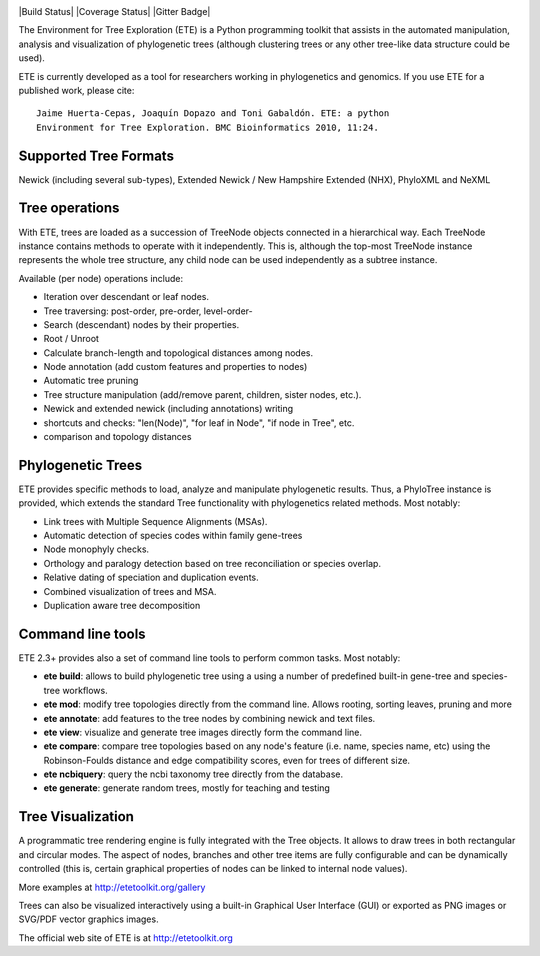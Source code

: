 .. image:: https://travis-ci.org/jhcepas/ete.svg?branch=master
   :target: https://travis-ci.org/jhcepas/ete

.. image:: https://badges.gitter.im/Join%20Chat.svg
   :alt: Join the chat at https://gitter.im/jhcepas/ete
   :target: https://gitter.im/jhcepas/ete?utm_source=badge&utm_medium=badge&utm_campaign=pr-badge&utm_content=badge 


|Build Status| |Coverage Status| |Gitter Badge|

The Environment for Tree Exploration (ETE) is a Python programming
toolkit that assists in the automated manipulation, analysis and
visualization of phylogenetic trees (although clustering trees or any
other tree-like data structure could be used). 

ETE is currently developed as a tool for researchers working in
phylogenetics and genomics. If you use ETE for a published work,
please cite:

::

  Jaime Huerta-Cepas, Joaquín Dopazo and Toni Gabaldón. ETE: a python
  Environment for Tree Exploration. BMC Bioinformatics 2010, 11:24.


Supported Tree Formats
========================

Newick (including several sub-types), Extended Newick / New Hampshire Extended
(NHX), PhyloXML and NeXML

Tree operations 
==================

With ETE, trees are loaded as a succession of TreeNode objects
connected in a hierarchical way. Each TreeNode instance contains
methods to operate with it independently. This is, although the
top-most TreeNode instance represents the whole tree structure, any
child node can be used independently as a subtree instance.

Available (per node) operations include:

- Iteration over descendant or leaf nodes.
- Tree traversing: post-order, pre-order, level-order-
- Search (descendant) nodes by their properties.
- Root / Unroot
- Calculate branch-length and topological distances among nodes.
- Node annotation (add custom features and properties to nodes)
- Automatic tree pruning 
- Tree structure manipulation (add/remove parent, children, sister nodes, etc.).
- Newick and extended newick (including annotations) writing 
- shortcuts and checks: "len(Node)", "for leaf in Node", "if node in Tree", etc.
- comparison and topology distances
   

Phylogenetic Trees
===================

ETE provides specific methods to load, analyze and manipulate phylogenetic
results. Thus, a PhyloTree instance is provided, which extends the standard Tree
functionality with phylogenetics related methods. Most notably:

- Link trees with Multiple Sequence Alignments (MSAs).
- Automatic detection of species codes within family gene-trees
- Node monophyly checks.
- Orthology and paralogy detection based on tree reconciliation or
  species overlap.
- Relative dating of speciation and duplication events. 
- Combined visualization of trees and MSA.
- Duplication aware tree decomposition 

Command line tools
====================

ETE 2.3+ provides also a set of command line tools to perform common tasks. Most notably: 

- **ete build**: allows to build phylogenetic tree using a using a number of
  predefined built-in gene-tree and species-tree workflows.
- **ete mod**: modify tree topologies directly from the command line. Allows
  rooting, sorting leaves, pruning and more
- **ete annotate**: add features to the tree nodes by combining newick and text files.
- **ete view**: visualize and generate tree images directly form the command
  line.
- **ete compare**: compare tree topologies based on any node's feature
  (i.e. name, species name, etc) using the Robinson-Foulds distance and edge
  compatibility scores, even for trees of different size.
- **ete ncbiquery**: query the ncbi taxonomy tree directly from the database.
- **ete generate**: generate random trees, mostly for teaching and testing

Tree Visualization
===================

A programmatic tree rendering engine is fully integrated with the Tree
objects. It allows to draw trees in both rectangular and circular modes. The
aspect of nodes, branches and other tree items are fully configurable and can be
dynamically controlled (this is, certain graphical properties of nodes can be
linked to internal node values).

.. image:: http://etetoolkit.org/static/img/gallery/phylomedb_tree.png
   :scale: 50 %

.. image:: http://etetoolkit.org/static/img/gallery/piechart400x400.png
   :scale: 50 %

More examples at http://etetoolkit.org/gallery

Trees can also be visualized interactively using a built-in Graphical User Interface
(GUI) or exported as PNG images or SVG/PDF vector graphics images.


The official web site of ETE is at  http://etetoolkit.org


